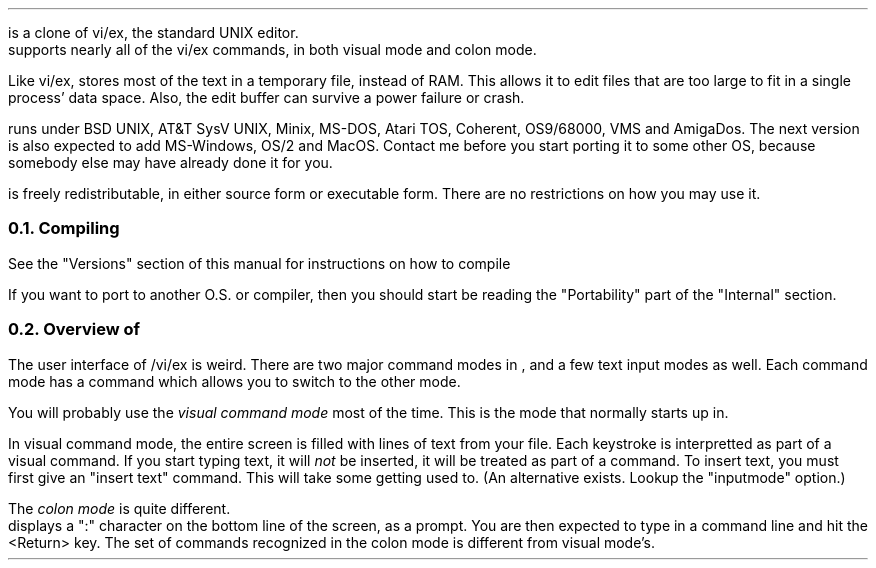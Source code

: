 .Go 1 "INTRODUCTION"
.PP
\*E is a clone of vi/ex, the standard UNIX editor.
\*E supports nearly all of the vi/ex commands,
in both visual mode and colon mode.
.PP
Like vi/ex, \*E stores most of the text in a temporary file, instead of RAM.
This allows it to edit files that are too large to fit
in a single process' data space.
Also, the edit buffer can survive a power failure or crash.
.PP
\*E runs under BSD UNIX, AT&T SysV UNIX, Minix, MS-DOS, Atari TOS,
Coherent, OS9/68000, VMS and AmigaDos.
The next version is also expected to add MS-Windows, OS/2 and MacOS.
Contact me before you start porting it to some other OS,
because somebody else may have already done it for you.
.PP
\*E is freely redistributable, in either source form or executable form.
There are no restrictions on how you may use it.
.NH 2
Compiling
.PP
See the "Versions" section of this manual for instructions on how to compile
\*E.
.PP
If you want to port \*E to another O.S. or compiler, then
you should start be reading the "Portability" part of the "Internal" section.
.NH 2
Overview of \*E
.PP
The user interface of \*E/vi/ex is weird.
There are two major command modes in \*E, and a few text input modes as well.
Each command mode has a command which allows you to switch to the other mode.
.PP
You will probably use the \fIvisual command mode\fR
most of the time.
This is the mode that \*E normally starts up in.
.PP
In visual command mode, the entire screen is filled with lines of text
from your file.
Each keystroke is interpretted as part of a visual command.
If you start typing text, it will \fInot\fR be inserted,
it will be treated as part of a command.
To insert text, you must first give an "insert text" command.
This will take some getting used to.
(An alternative exists.
Lookup the "inputmode" option.)
.PP
The \fIcolon mode\fR is quite different.
\*E displays a ":" character on the bottom line of the screen, as a prompt.
You are then expected to type in a command line and hit the <Return> key.
The set of commands recognized in the colon mode is different
from visual mode's.
